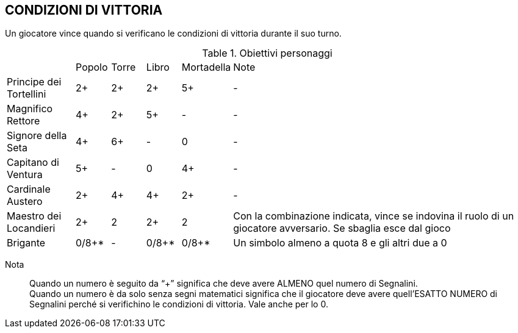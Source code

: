 == CONDIZIONI DI VITTORIA

Un giocatore vince quando si verificano le condizioni di vittoria durante il suo turno.

.Obiettivi personaggi 
[cols="2,1,1,1,1,9"]
|===
| | Popolo | Torre | Libro | Mortadella | Note
| Principe dei Tortellini|2+|2+|2+|5+|-
| Magnifico Rettore|4+|2+|5+|-|-
| Signore della Seta|4+|6+|-|0|-
| Capitano di Ventura|5+|-|0|4+|-
| Cardinale Austero|2+|4+|4+|2+|-
| Maestro dei Locandieri|2+|2|2+|2| Con la combinazione indicata, vince se indovina il ruolo di un giocatore avversario. Se sbaglia esce dal gioco
| Brigante|0/8+*|-|0/8+*|0/8+*|Un simbolo almeno a quota 8 e gli altri due a 0
|===

Nota::
Quando un numero è seguito da “+” significa che deve avere ALMENO quel numero di Segnalini. +
Quando un numero è da solo senza segni matematici significa che il giocatore deve avere quell’ESATTO NUMERO di Segnalini perché si verifichino le condizioni di vittoria. Vale anche per lo 0.

 
